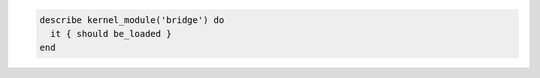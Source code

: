 .. The contents of this file may be included in multiple topics (using the includes directive).
.. The contents of this file should be modified in a way that preserves its ability to appear in multiple topics.

.. To test if a module is loaded:

.. code-block:: ruby

   describe kernel_module('bridge') do
     it { should be_loaded }
   end
